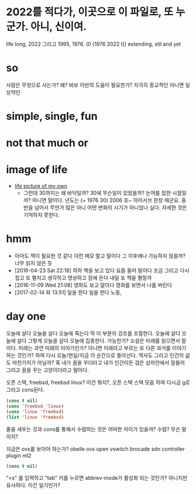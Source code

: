 * 2022를 적다가, 이곳으로 이 파일로, 또 누군가. 아니, 신이여.

life long, 2022 그리고 1995, 1976. (0 (1976 2022 t)) extending, stil and yet

* so

사람은 무엇으로 사는가? 왜? 바보 이반의 도움이 필요한가? 지극히 종교적인 아니면 일상적인

* simple, single, fun
* not that much or 
* image of life

- [[file:life.jpg][life picture of my own]]
  - 그런데 30까지는 왜 바닥일까? 30에 무슨일이 있었을까? 논어를 접한 시점일까? 아니면 말이다. 년도는 (+ 1976 30) 2006 호~ 아이서브 한창 때군요. 중반을 넘어서 무언가 많은 아니 어떤 변화의 시기가 아니었나 싶다. 자세한 것은 기억하지 못한다. 

* hmm

- 아마도 책이 필요한 것 같다 이런 메모 말고 말이다 그 이후에나 가능하지 않을까? 너무 읽지 않은 듯
- [2016-04-23 Sat 22:18] 하하 책을 보고 있다 요즘 들어 말이다 조금 그리고 다시 접고 또 펼치고 생각하고 명상하고 잠에 든다 내일 또 책을 펼칠까
- [2016-11-09 Wed 21:08] 영화도 보고 말이다 영화를 보면서 나를 버린다
- [2017-02-14 화 13:51] 일을 한다 일을 한다 노동, 

* day one

오늘에 살다 오늘을 살다 오늘에 죽는다 딱 이 부분의 강조를 조절한다. 오늘에 살다 오늘에 살다 그렇게 오늘을 살다 오늘에 집중한다. 가능한가? 소설은 미래를 읽으면서 말이다. 미래는 과연 미래의 이야기인가? 아니면 미래라고 부르는 또 다른 과거를 이야기하는 것인가? 하여 다시 오늘/현실/지금 이 순간으로 돌아선다. 역사도 그리고 인간의 삶도 마찬가지가 아닐까? 혹 내가 꿈을 꾸더라고 내가 인간이든 검은 상자안에서 잠들어 그리고 꿈을 꾸는 고양이더라고 말아다.

오픈 스택, freebsd, freebsd linux? 이건 뭐지?, 오픈 스택 스택 모음 하여 다시금 g로 그리고 cons된다.

#+BEGIN_SRC emacs-lisp
(cons t nil)
(cons 'freebsd 'linux)
(cons 'linux 'freebsd)
(list 'linux 'freebsd)
#+END_SRC

#+RESULTS:
| linux | freebsd |

줄을 세우는 것과 cons를 통해서 수렴하는 것은 어떠한 차이가 있을까? 수렴? 무슨 말이지?

지금은 ovs를 보아야 하는가? obelle ovs open vswitch brocade sdn controller plugin ml2

#+BEGIN_SRC emacs-lisp
(cons t nil)
#+END_SRC

"<s" 를 입력하고 "tab" 키를 누르면 abbrev-mode가 활성화 되는 것인가? 아니지만 유사하다. 이건 일기인가? 
